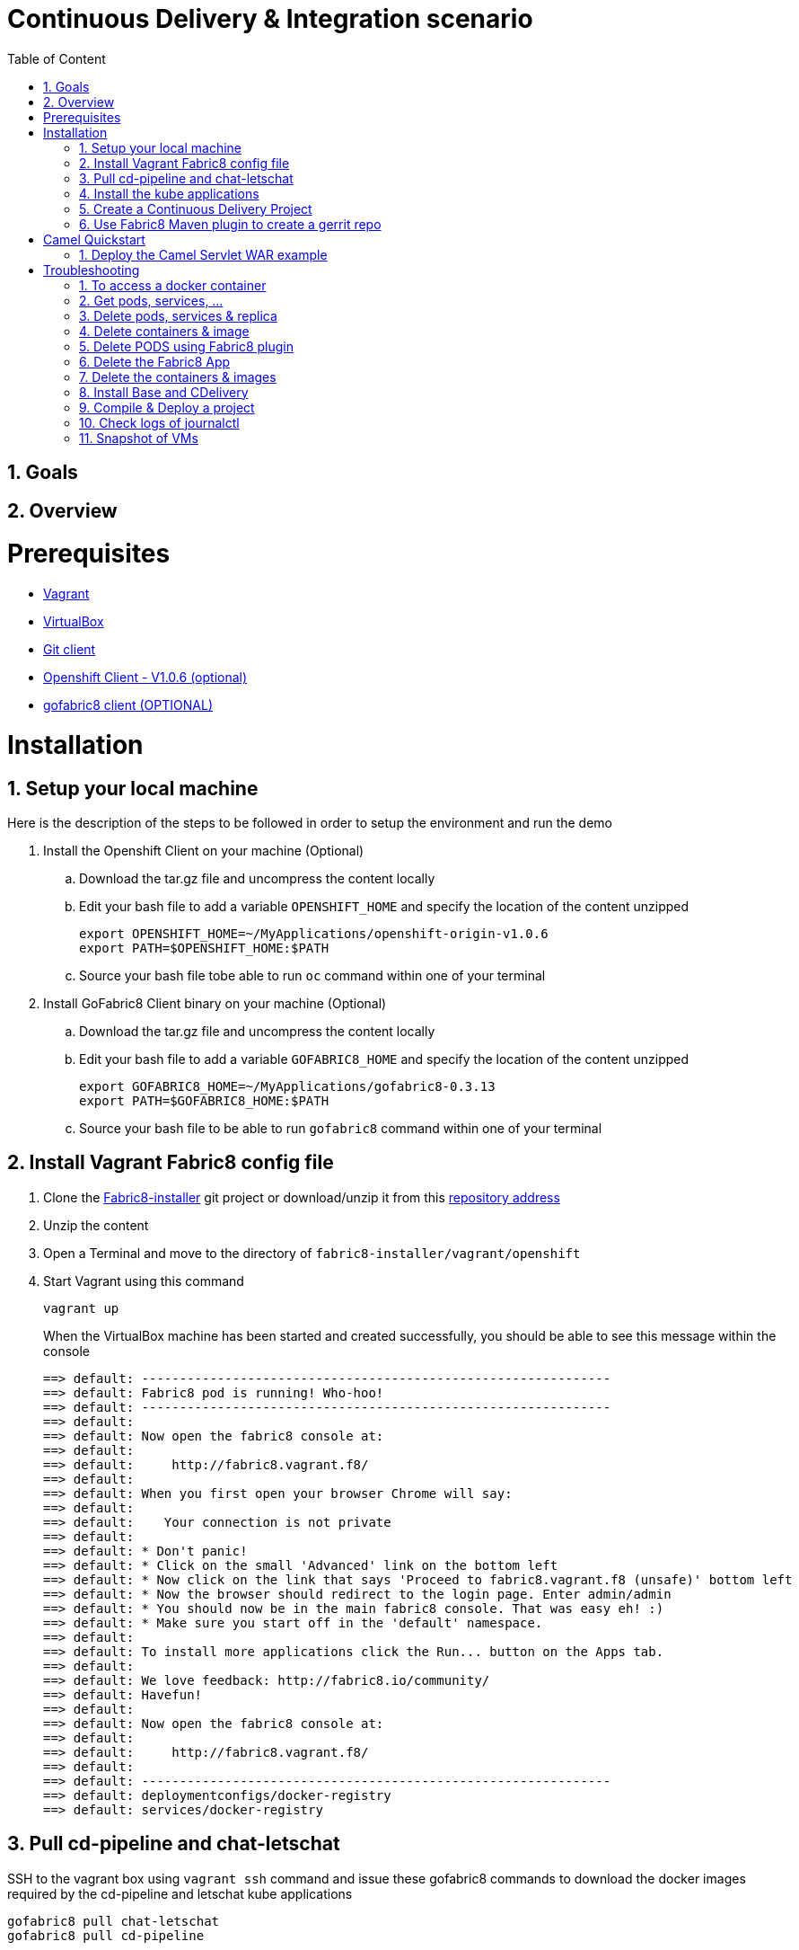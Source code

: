 :sectanchors:
:toc: macro
:toclevels: 2
:toc-title: Table of Content
:numbered:

= Continuous Delivery & Integration scenario

toc::[]

== Goals

== Overview

= Prerequisites

- https://www.vagrantup.com/downloads.html[Vagrant]
- https://www.virtualbox.org/[VirtualBox]
- https://git-scm.com/downloads[Git client]
- https://github.com/openshift/origin/releases/tag/v1.0.6[Openshift Client - V1.0.6 (optional)]
- https://github.com/fabric8io/gofabric8/releases[gofabric8 client (OPTIONAL)]

= Installation

== Setup your local machine 

Here is the description of the steps to be followed in order to setup the environment and run the demo

. Install the Openshift Client on your machine (Optional)
.. Download the tar.gz file and uncompress the content locally
.. Edit your bash file to add a variable `OPENSHIFT_HOME` and specify the location of the content unzipped
+
----
export OPENSHIFT_HOME=~/MyApplications/openshift-origin-v1.0.6
export PATH=$OPENSHIFT_HOME:$PATH
----
+
.. Source your bash file tobe able to run `oc` command within one of your terminal

. Install GoFabric8 Client binary on your machine (Optional)
.. Download the tar.gz file and uncompress the content locally
.. Edit your bash file to add a variable `GOFABRIC8_HOME` and specify the location of the content unzipped
+
----
export GOFABRIC8_HOME=~/MyApplications/gofabric8-0.3.13
export PATH=$GOFABRIC8_HOME:$PATH
----
+
.. Source your bash file to be able to run `gofabric8` command within one of your terminal

== Install Vagrant Fabric8 config file

. Clone the https://github.com/fabric8io/fabric8-installer.git[Fabric8-installer] git project or download/unzip it from this https://github.com/fabric8io/fabric8-installer/archive/master.zip[repository address]
. Unzip the content
. Open a Terminal and move to the directory of `fabric8-installer/vagrant/openshift`
. Start Vagrant using this command
+
----
vagrant up
----
+
When the VirtualBox machine has been started and created successfully, you should be able to see this message within the console
+
----
==> default: --------------------------------------------------------------
==> default: Fabric8 pod is running! Who-hoo!
==> default: --------------------------------------------------------------
==> default:
==> default: Now open the fabric8 console at:
==> default:
==> default:     http://fabric8.vagrant.f8/
==> default:
==> default: When you first open your browser Chrome will say:
==> default:
==> default:    Your connection is not private
==> default:
==> default: * Don't panic!
==> default: * Click on the small 'Advanced' link on the bottom left
==> default: * Now click on the link that says 'Proceed to fabric8.vagrant.f8 (unsafe)' bottom left
==> default: * Now the browser should redirect to the login page. Enter admin/admin
==> default: * You should now be in the main fabric8 console. That was easy eh! :)
==> default: * Make sure you start off in the 'default' namespace.
==> default:
==> default: To install more applications click the Run... button on the Apps tab.
==> default:
==> default: We love feedback: http://fabric8.io/community/
==> default: Havefun!
==> default:
==> default: Now open the fabric8 console at:
==> default:
==> default:     http://fabric8.vagrant.f8/
==> default:
==> default: --------------------------------------------------------------
==> default: deploymentconfigs/docker-registry
==> default: services/docker-registry
----

== Pull cd-pipeline and chat-letschat

SSH to the vagrant box using `vagrant ssh` command and issue these gofabric8 commands to download the docker images required by the cd-pipeline and letschat kube applications

----
gofabric8 pull chat-letschat
gofabric8 pull cd-pipeline
----

== Install the kube applications

. Open your web browser at this address `http://fabric8.vagrant.f8/`
+
image::images/fabric8-home.png[]
+
. Select from the home screen the `default` namespace available within the `workspaces` and click on the `runtime` tab.
+
image::images/fabric8-projects.png[]
+
. From this screen, click on the `run` button (available top of the right part of the screen)
+
image::images/fabric8-run-button.png[]
image::images/fabric8-apps.png[]
+
. Select the `chat-letschat` and `cd-pipeline` applications to be deployed for this Continuous Delivery/Integration pipeline demo.
. You can install them by clicking on the green button.
+
image::images/fabric8-green-button.png[]
+
. For each application, you can tailor different keys
+
image::images/fabric8-keys.png[]

NOTE: Example, you can define the description of the gerrit git repo, the user name and password to be used to access the gerrit kube app, and so on.

== Create a Continuous Delivery Project

. Return to the `Workspaces` -> `default` namespace screen
. Click on the `Create Project` button
+
image::images/fabric8-projects.png[]
+
. If you are not yet authenticated, you will see a screen requesting that you sign in with the Gogs Server
. Encode the username (gogsadmin), password (RedHat$1) & email (gogsadmin@fabric8.io) address to access `Gogs` Server
. Click on the `signin` button
. Click on the `Create Project using wizzard` button

* Click on execute and within the next screen, you will be able to select from the maven catalog the archetype to be used "io.fabric8.archetypes:java-camel-cdi-archetype:2.2.0"
  using the catalog of "fabric8". Click on execute to request the creation of the seed, jobs & git repos

image::images/fabric8-project-6.png[]

* When the project is created, you will be redirected to this screen

image::images/fabric8-project-7.png[]

* Review what has been created in jenkins, gogs, gerrit & fabric8

.Git repo created into Gogs
image::images/fabric8-project-9.png[]

.Git repo created in Gerrit Review Application
image::images/gerrit-4.png[]

.Jenkins jobs for the project created (it, dev, deploy)
image::images/jenkins-1a.png[]

.Jenkins console output
image::images/jenkins-1b.png[]

.Fabric8 CD/CI Pipeline created from the project
image::images/jenkins-2.png[]

== Use Fabric8 Maven plugin to create a gerrit repo

. Set Kubernetes & Docker env variables
+
    source /Users/chmoulli/MyProjects/MyConferences/emea-2015/demo/scripts/set_kubernetes_env.sh
+
. Authenticate with the openshift platform using `oc login` command
+
    /Users/chmoulli/MyProjects/MyConferences/emea-2015/demo/scripts/authenticate_with_os.sh
+
. Run the Fabric8 Gerrit plugin to create a project
+
    mvn io.fabric8:fabric8-maven-plugin:2.2.67:create-gitrepo -DgerritAdminUsername="admin" -DgerritAdminPassword="secret" -Drepo="demo" -Dempty_commit="false"

* Clone the Git Gogs repo using a git command issued in a terminal to make a change & start a review process

```
   git clone http://gogs.vagrant.f8/gogsadmin/demo.git
   Cloning into 'demo'...
   remote: Counting objects: 24, done.
   remote: Compressing objects: 100% (16/16), done.
   remote: Total 24 (delta 2), reused 0 (delta 0)
   Unpacking objects: 100% (24/24), done.
   Checking connectivity... done.
```

* Add Gerrit Review hook to the project

In order to use the git review branch created within the gerrit git repo, we will add the branch, modify the git hook message in order to
generate a unique commit-id message.

Run the script and pass as parameter the directory name of the project to be created locally on your machine and the gerrit git repository (should be by example : devnation)
```
   ./demo/scripts/review.sh /Users/chmoulli/Temp/demo demo
   Counting objects: 24, done.
   Delta compression using up to 8 threads.
   Compressing objects: 100% (16/16), done.
   Writing objects: 100% (24/24), 6.11 KiB | 0 bytes/s, done.
   Total 24 (delta 2), reused 0 (delta 0)
   remote: Resolving deltas: 100% (2/2)
   remote: Processing changes: refs: 1, done
   To http://admin@gerrit.vagrant.f8/devnation
    * [new branch]      master -> master
     % Total    % Received % Xferd  Average Speed   Time    Time     Time  Current
                                    Dload  Upload   Total   Spent    Left  Speed
   100  4360  100  4360    0     0    867      0  0:00:05  0:00:05 -:--:--  304k
```

* Commit a change

Within the terminal where you have cloned the gogs repo, edit the file README.md and change the text. Next commit it and push the result to
origin branch

```
git commit -m "First commit" -a
[master d53d106] First commit
 1 file changed, 2 insertions(+)
dabou:~/Temp/demo/demo$ git push review
Counting objects: 3, done.
Delta compression using up to 8 threads.
Compressing objects: 100% (3/3), done.
Writing objects: 100% (3/3), 399 bytes | 0 bytes/s, done.
Total 3 (delta 1), reused 0 (delta 0)
remote: Resolving deltas: 100% (1/1)
remote: Processing changes: new: 1, refs: 1, done
remote:
remote: New Changes:
remote:   http://localhost:8080/1 First commit
remote:
```

* Review the change and accept it within Gerrit

image::images/gerrit-review1.png[]
image::images/gerrit-review2.png[]
image::images/gerrit-review3.png[]
image::images/gerrit-review4.png[]

* Check that the modification has been replicated with Gogs

image::images/gogs-review.png[]

* Start the pipeline

Return to the jenkins web server and start the pipeline of the project. After a few moments, you will see that the different
jobs have succeeded.

image::images/jenkins-2.png[]
image::images/jenkins-3.png[]
image::images/jenkins-5.png[]
image::images/jenkins-6.png[]

When the job devnation-ci is finished and the project has been compiled, then you will be able to retrieve the code within the Nexus repo

image::images/nexus.png[]

And when the Docker image of the project has been created, Fabric8 will deploy it on Openshift and you will be able to access the Apache
Camel route deployed

You can access to the application deployed using the Fabric8 Kubernetes view. Select the application and click on the button `start/open`

image::images/fabric8-project-11.png[]
image::images/camel-docker.png[]

Enjoy your First Apache Camel Docker experience with Openshift Fabric8 technology & our CD/CI strategy !!

= Camel Quickstart

. Git clone the project locally - git@github.com:fabric8io/ipaas-quickstarts.git
. Show the project `camel-servlet` within the quickstart project `ipaas-quickstarts/quickstarts/war/camel-servlet`
. Analyze the properties of the pom.xml file
. Checkout the v2.2.35 tag of the quickstart app 'camel servlet war'
+
----
git checkout v2.2.35
----
+
. Compile/build/deploy the kube App & docker image using these commands
+
----
unset DOCKER_CERT_PATH
unset DOCKER_TLS_VERIFY
export DOCKER_HOST=tcp://172.28.128.4:2375
export KUBERNETES_NAMESPACE=default
export KUBERNETES_MASTER=https://172.28.128.4:8443
export KUBERNETES_DOMAIN=vagrant.f8
export KUBERNETES_TRUST_CERT="true"
oc login -u admin -p admin https://172.28.128.4:8443

mvn clean install docker:build fabric8:json
----

== Deploy the Camel Servlet WAR example
+
----
mvn fabric8:apply -Dfabric8.domain=vagrant.f8
----
+
. The application Camel Web Servlet is accessible at the address : http://quickstart-camelservlet.vagrant.f8/

= Troubleshooting

== To access a docker container

```
    docker exec -it $(docker ps | grep 'fabric8/jenkernetes' | cut -f1 -d" ") bash
    docker exec -it $(docker ps | grep 'fabric8/gerrit' | cut -f1 -d" ") bash
```

== Get pods, services, ...

```
    oc get pods -l provider=fabric8
    oc get rc -l provider=fabric8
    oc get svc -l provider=fabric8
    oc get oauthclients | grep fabric8
```

== Delete pods, services & replica

```

    oc delete rc -l provider=fabric8
    oc delete pods -l provider=fabric8
    oc delete svc -l provider=fabric8
    oc delete oauthclients fabric8
```

== Delete containers & image

```
    docker rm $(docker ps -a | grep gerrit)
    docker rmi $(docker images | grep gerrit)
```

== Delete PODS using Fabric8 plugin

```
    mvn fabric8:delete-pods
```

For more see http://fabric8.io/guide/mavenFabric8DeletePods.html


== Delete the Fabric8 App

```
osc delete rc -l provider=fabric8
osc delete pods -l provider=fabric8
osc delete svc -l provider=fabric8
osc delete oauthclients fabric8

osc get pods -l provider=fabric8
osc get rc -l provider=fabric8
osc get svc -l provider=fabric8
osc get oauthclients | grep fabric8
```

== Delete the containers & images

```
docker rm $(docker ps -a | grep fabric8)
docker rmi $(docker images | grep fabric8)
```

== Install Base and CDelivery

```
os process -f http://central.maven.org/maven2/io/fabric8/apps/base/2.2.23.1/base-2.2.23.1-kubernetes.json | os create -f -
oc process -f http://central.maven.org/maven2/io/fabric8/apps/cdelivery-core/2.2.23.1/cdelivery-core-2.2.23.1-kubernetes.json | oc create -f -
oc process -f /Users/chmoulli/.m2/repository/io/fabric8/devops/apps/gerrit/2.2.31-SNAPSHOT/gerrit-2.2.31-SNAPSHOT-kubernetes.json | oc create -f -
```

== Compile & Deploy a project

```
mvn clean fabric8:json compile
mvn fabric8:apply -Dfabric8.recreate=true -Dfabric8.domain=vagrant.local

docker exec -it $(docker ps | grep 'fabric8/gerrit' | cut -f1 -d" ") bash
docker stop $(docker ps | grep 'fabric8/gerrit' | cut -f1 -d" ")

docker exec -it $(docker ps | grep 'fabric8/gogs' | cut -f1 -d" ") bash
```

== Check logs of journalctl

```
sudo journalctl -r -u openshift
sudo journalctl -r -u docker
```
== Snapshot of VMs

To save your time, use the snapshot plugin (https://github.com/dergachev/vagrant-vbox-snapshot/) to backup an existing VM. 

Steps :

* Create a new VM -> `vagrant up`
* Use gofabric8 to install cd-pipeline & social --> `gofabric8 pull cd-pipeline`, `gofabric8 pull cd-pipeline`, `gofabric8 pull social`
* Execute `run` cd-pipeline and `run` chat-letschat from the Fabric8 console to install the required pods. 
* Take a snapshot -> `vagrant snapshot take default cleanstart-2.2.67`
* To restore -> `vagrant snapshot go default cleanstart-2.2.67`


